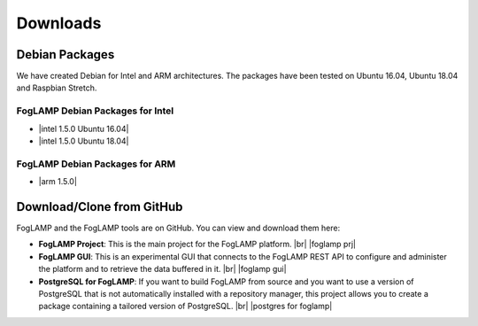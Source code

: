 .. Downloads

.. |br| raw:: html

   <br />

.. Images

.. Links

.. Links in new tabs

.. |foglamp prj| raw:: html

   <a href="https://github.com/foglamp/FogLAMP" target="_blank">https://github.com/foglamp/FogLAMP</a>

.. |foglamp gui| raw:: html

   <a href="https://github.com/foglamp/foglamp-gui" target="_blank">https://github.com/foglamp/foglamp-gui</a>


.. |postgres for foglamp| raw:: html

   <a href="https://github.com/foglamp/storage-postgres" target="_blank">https://github.com/foglamp/storage-postgres</a>

.. |intel 1.5.0 Ubuntu 16.04| raw:: html

   <a href="https://s3.amazonaws.com/foglamp/debian/x86_64/foglamp-1.5.0-x86_64_ubuntu_16_04.tgz">v1.5.0 Ubuntu 16.04</a>

.. |intel 1.5.0 Ubuntu 18.04| raw:: html

   <a href="https://s3.amazonaws.com/foglamp/debian/x86_64/foglamp-1.5.0-x86_64_ubuntu_18_04.tgz">v1.5.0 Ubuntu 18.04</a>

.. |arm 1.5.0| raw:: html

   <a href="https://s3.amazonaws.com/foglamp/debian/armhf/foglamp-1.5.0-armhf.tgz">v1.5.0 ARM</a>


   
*********
Downloads
*********


Debian Packages
===============

We have created Debian for Intel and ARM architectures. The packages have been tested on Ubuntu 16.04, Ubuntu 18.04 and Raspbian Stretch.

FogLAMP Debian Packages for Intel
---------------------------------

- |intel 1.5.0 Ubuntu 16.04|
- |intel 1.5.0 Ubuntu 18.04|


FogLAMP Debian Packages for ARM
-------------------------------

- |arm 1.5.0|


Download/Clone from GitHub
==========================

FogLAMP and the FogLAMP tools are on GitHub. You can view and download them here:

- **FogLAMP Project**: This is the main project for the FogLAMP platform. |br| |foglamp prj|
- **FogLAMP GUI**: This is an experimental GUI that connects to the FogLAMP REST API to configure and administer the platform and to retrieve the data buffered in it. |br| |foglamp gui|
- **PostgreSQL for FogLAMP**: If you want to build FogLAMP from source and you want to use a version of PostgreSQL that is not automatically installed with a repository manager, this project allows you to create a package containing a tailored version of PostgreSQL. |br| |postgres for foglamp|
 


